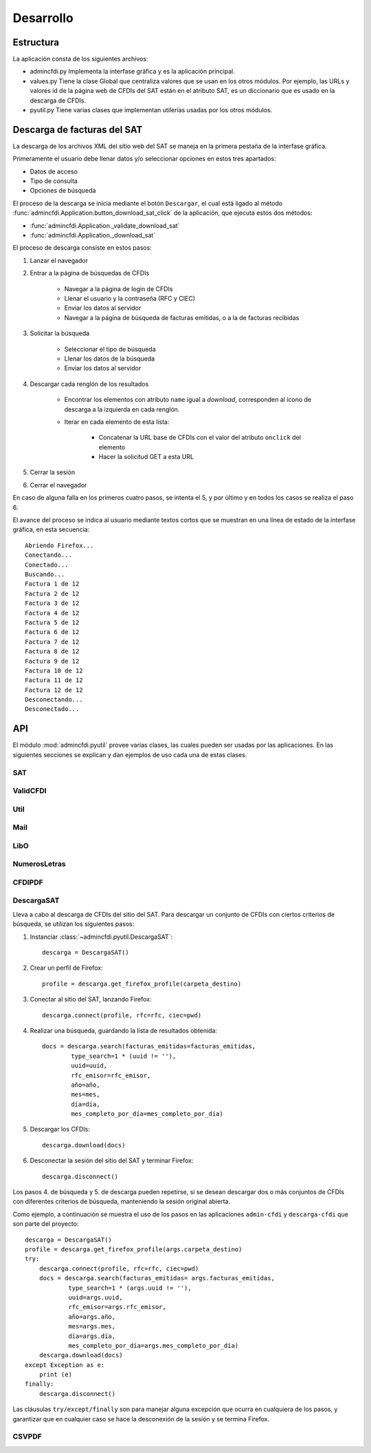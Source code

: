 ==========
Desarrollo
==========

Estructura
==========

La aplicación consta de los siguientes archivos:

- admincfdi.py Implementa la interfase gráfica y
  es la aplicación principal.

- values.py Tiene la clase Global que centraliza
  valores que se usan en los otros módulos.  Por
  ejemplo, las URLs y valores id de la página web
  de CFDIs del SAT están en el atributo SAT,
  es un diccionario que es usado
  en la descarga de CFDIs.

- pyutil.py Tiene varias clases que implementan
  utilerías usadas por los otros módulos.

Descarga de facturas del SAT
============================

La descarga de los archivos XML del sitio web del SAT se
maneja en la primera pestaña de la interfase gráfica.

Primeramente el usuario debe llenar
datos y/o seleccionar opciones en estos tres apartados:

- Datos de acceso
- Tipo de consulta
- Opciones de búsqueda

El proceso de la descarga se inicia mediante el botón
``Descargar``, el cual está ligado al método
:func:`admincfdi.Application.button_download_sat_click`
de la aplicación, que ejecuta
estos dos métodos:

- :func:`admincfdi.Application._validate_download_sat`

- :func:`admincfdi.Application._download_sat`

El proceso de descarga consiste en estos pasos:

#. Lanzar el navegador

#. Entrar a la página de búsquedas de CFDIs

     - Navegar a la página de login de CFDIs

     - Llenar el usuario y la contraseña (RFC y CIEC)

     - Enviar los datos al servidor

     - Navegar a la página de búsqueda de facturas emitidas,
       o a la de facturas recibidas

#. Solicitar la búsqueda

     - Seleccionar el tipo de búsqueda
     - Llenar los datos de la búsqueda
     - Enviar los datos al servidor

#. Descargar cada renglón de los resultados

     - Encontrar los elementos con atributo ``name``
       igual a *download*, corresponden al ícono
       de descarga a la izquierda en cada renglón.

     - Iterar en cada elemento de esta lista:

         - Concatenar la URL base
           de CFDIs con el valor del atributo ``onclick``
           del elemento
         - Hacer la solicitud GET a esta URL

#. Cerrar la sesión
#. Cerrar el navegador

En caso de alguna falla en los primeros cuatro pasos,
se intenta el 5, y por último y en todos los casos
se realiza el paso 6.

El avance del proceso se indica al usuario mediante
textos cortos que se muestran en una línea de estado
de la interfase gráfica, en esta secuencia::

    Abriendo Firefox...
    Conectando...
    Conectado...
    Buscando...
    Factura 1 de 12
    Factura 2 de 12
    Factura 3 de 12
    Factura 4 de 12
    Factura 5 de 12
    Factura 6 de 12
    Factura 7 de 12
    Factura 8 de 12
    Factura 9 de 12
    Factura 10 de 12
    Factura 11 de 12
    Factura 12 de 12
    Desconectando...
    Desconectado...

API
===
El módulo :mod:`admincfdi.pyutil` provee varias clases, las cuales
pueden ser usadas por las aplicaciones.  En las siguientes
secciones se explican y dan ejemplos de uso cada una de estas clases.


SAT
---

ValidCFDI
---------

Util
----

Mail
----

LibO
----

NumerosLetras
-------------

CFDIPDF
-------

DescargaSAT
-----------
Lleva a cabo al descarga de CFDIs del sitio del SAT.  Para descargar
un conjunto de CFDIs con ciertos criterios de búsqueda, se
utilizan los siguientes pasos:

#. Instanciar :class:`~admincfdi.pyutil.DescargaSAT`::

    descarga = DescargaSAT()

#. Crear un perfil de Firefox::

    profile = descarga.get_firefox_profile(carpeta_destino)

#. Conectar al sitio del SAT, lanzando Firefox::

    descarga.connect(profile, rfc=rfc, ciec=pwd)

#. Realizar una búsqueda, guardando la lista de resultados
   obtenida::

        docs = descarga.search(facturas_emitidas=facturas_emitidas,
                type_search=1 * (uuid != ''),
                uuid=uuid,
                rfc_emisor=rfc_emisor,
                año=año,
                mes=mes,
                día=día,
                mes_completo_por_día=mes_completo_por_día)

#. Descargar los CFDIs::

        descarga.download(docs)

#. Desconectar la sesión del sitio del SAT y terminar
   Firefox::

        descarga.disconnect()

Los pasos 4. de búsqueda y 5. de descarga pueden repetirse, si
se desean descargar dos o más conjuntos de CFDIs con diferentes
criterios de búsqueda, manteniendo la sesión original abierta.

Como ejemplo, a continuación se muestra el uso de los
pasos en las aplicaciones ``admin-cfdi`` y ``descarga-cfdi``
que son parte del proyecto::

    descarga = DescargaSAT()
    profile = descarga.get_firefox_profile(args.carpeta_destino)
    try:
        descarga.connect(profile, rfc=rfc, ciec=pwd)
        docs = descarga.search(facturas_emitidas= args.facturas_emitidas,
                type_search=1 * (args.uuid != ''),
                uuid=args.uuid,
                rfc_emisor=args.rfc_emisor,
                año=args.año,
                mes=args.mes,
                día=args.día,
                mes_completo_por_día=args.mes_completo_por_día)
        descarga.download(docs)
    except Exception as e:
        print (e)
    finally:
        descarga.disconnect()

Las cláusulas ``try/except/finally`` son para manejar alguna
excepción que ocurra en cualquiera de los pasos, y garantizar
que en cualquier caso se hace la desconexión de la sesión
y se termina Firefox.

CSVPDF
------
